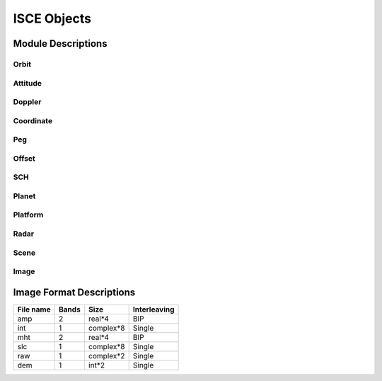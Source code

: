 ============
ISCE Objects
============

Module Descriptions
*******************

Orbit
-----

.. py:module:: isceobj.Orbit

.. py:class:: StateVector()

   This module provides a basic representation of an orbital element.

   .. py:method:: get/setTime() 

   A Python :py:class:`datetime.datetime` object indicating the time

   .. py:method:: get/setPosition() 

   A three element list indicating the position

   .. py:method:: get/setVelocity() 

   A three element list indicating the velocity

   .. py:method:: getScalarVelocity() 

   Calculate the scalar velocity from the velocity vector

   .. py:method:: calculateHeight(ellipsoid) 

   Calculate the height of the StateVector above the provided ellipsoid object.

   * Notes Comparison of StateVector objects is done with reference to their time attribute.

.. py:class:: Orbit

   This module provides the basic representation of an orbit.

   .. py:method:: set/getOrbitQuality() 

     A string representing the quality of the orbit (e.g. Preliminary, Final).

   .. py:method:: set/getOrbitSource() 

      A string representing the source of the orbital elements (e.g. Header, Delft)

   .. py:method:: set/getReferenceFrame() 
    
      A string representing the reference frame of the orbit (e.g. Earth-centered Earth-Fixed, Earth-centered inertial)

   .. py:method:: addStateVector(stateVector)

      Add an Orbit.StateVector object to the Orbit.

   .. py:method:: interpolateOrbit(time,method) 

      Interpolate the orbit and return an Orbit.StateVector at the specified time using the specified method. The variable
      time must be a datetime.datetime object, and method must be a string.  Currently, the interpolation methods include 
      'linear', 'hermite', and 'legendre'.

   .. py:method:: selectStateVectors(time,before,after) 

      Select a subset of orbital elements before and after the specified time.  The variable time
      must be a datetime.datetime object, and before and after must be integers.

   .. py:method:: trimOrbit(startTime,stopTime)

      Select a subset of orbital elements using the time bounds, startTime and stopTime.  Both startTime
      and stopTime must be datetime.datetime objects.

Attitude
--------

.. py:module:: isceobj.Attitude

.. py:class:: StateVector

   This module provides the basic representation of a spacecraft attitude state vector.

   .. py:method:: get/setTime()

      A Python datetime.datetime object indicating the time

   .. py:method:: get/setPitch()
      
      The pitch

   .. py:method:: get/setRoll() 

      The roll

   .. py:method:: get/setYaw() 

      The yaw

.. py:class:: Attitude

   This module provides the basic representation of the spacecraft attitude.

   .. py:method:: get/setAttitudeQuality()

      A string representing the quality of the spacecraft attitude (e.g. Preliminary, Final)

   .. py:method:: get/setAttitudeSource()

      A string representing the source of the spacecraft attitude (e.g. Header)

   .. py:method:: addStateVector(stateVector)

      Add an Attitude.StateVector object to the Attitude.

   .. py:method:: interpolate(time)

      Interpolate the attitude and return an Attitude.StateVector at the specified time.  The variable
      time must be a datetime.datetime object.  Currently, the interpolation method is 'linear'.

Doppler
-------

.. py:module:: isceobj.Doppler

.. py:class:: Doppler

   This module provides a basic representation of the Doppler variation with range.

   .. py:method:: get/setDopplerCoefficients(inHz=False)

      A list representing the cubic polynomial fit of Doppler with respect to range.  The variable 
      inHz is a boolean indicating whether the coefficients are expressed in Hz, or Hz/PRF.

   .. py:method:: average(doppler)

      Average two sets of Doppler polynomial coefficients.  The variable doppler should be another Doppler object.

Coordinate
----------

.. py:module:: isceobj.Location.Coordinate

.. py:class:: Coordinate(latitude=None,longitude=None,height=None)

   This module provides a basic representation of a geodetic coordinate.

   .. py:method:: get/setLatitude()

   .. py:method:: get/setLongitude()

   .. py:method:: get/setHeight()

Peg
---

.. py:module:: isceobj.Location.Peg

.. py:class:: PegFactory

   .. py:staticmethod:: fromEllipsoid(coordinate=None,heading=None,ellipsoid=None)

      Create an :py:class:`isceobj.Location.Peg` object from an :py:class:`isceobj.Location.Coordinate` object, a 
      heading and an :py:class:`isceobj.Planet.Ellipsoid` object.


.. py:class:: Peg(latitude=None,longitude=None,heading=None,radiusOfCurvature=None)

   A class to hold Peg point data used in the definition of the SCH coordinate system.

   .. py:method:: get/setHeading()

   .. py:method:: get/setRadiusOfCurvature()

Offset
------

.. py:module:: isceobj.Location.Offset

.. py:class:: Offset(x=None,y=None,dx=None,dy=None,snr=0.0)

   A class to represent a two-dimensional offset

   .. py:method:: setCoordinate(x,y)
   .. py:method:: setOffset(dx,dy)
   .. py:method:: setSignalToNoise(snr)
   .. py:method:: getCoordinate()
   .. py:method:: getOffset()
   .. py:method:: getSignalToNoise()

.. py:class:: OffsetField()

   A class to represent a collection of offsets

   .. py:method:: addOffset(offset)

      Add an :py:class:`isceobj.Location.Offset.Offset` object to the offset field.

   .. py:method:: cull(snr=0.0)

      Remove all offsets with a signal to noise lower the `snr`

   .. py:method:: unpackOffsets()

      A convenience method for converting an offset field to a list of lists.  This is 
      useful for interfacing with Fortran and C code.  The order of the elements in 
      the list is: [[x,dx,y,dy,snr],[x,dx,y,dy,snr], ... ]

SCH
---

.. py:module:: isceobj.Location.SCH

.. py:class:: SCH(peg=None)

   A class implementing SCH <-> XYZ coordinate conversions.  The variable peg should be a :py:class:`isceobj.Location.Peg.Peg` object.

   .. py:method:: xyz_to_sch(xyz)

      Convert from XYZ to SCH coordinates.  The variable xyz should be a three-element list of cartesian coordinates.

   .. py:method:: sch_to_xyz(sch)

      Convert from SCH to XYZ coordinates.  The variable sch should be a three-element list of SCH coordinates.

   .. py:method:: vxyz_to_vsch(sch,vxyz)

      Convert from a Cartesian velocity vxyz, to an SCH velocity relative to the point sch.

   .. py:method:: vsch_to_vxyz(sch,vsch)

      Convert from an SCH velocity vsch, to a Cartesian velocity relative to the point sch.

.. py:class:: LocalSCH(peg=None,sch=None)

   A class for converting between SCH coordinate systems with different peg points.

   .. py:method:: xyz_to_localsch(xyz)

   .. py:method:: localsch_to_xyz(sch)

Planet
------

.. py:module:: isceobj.Planet.AstronomicalHandbook

.. py:class::  Const

   A class encapsulating numerous physical constants.

   .. py:data:: pi
   .. py:data:: G
   .. py:data:: AU
   .. py:data:: c

.. py:module:: isceobj.Planet.Ellipsoid

.. py:class:: Ellipsoid(a=1.0,e2=0.0)

   A class for defining a planets ellipsoid

   .. py:method:: get_a() 

      Return the semi-major axis

   .. py:method:: get_e() 

      Return the eccentricity 

   .. py:method:: get_e2() 

      Return the eccentricity squared

   .. py:method:: get_f() 
      
      Return the flattening

   .. py:method:: get_b() 
     
      Return the semi-minor axis

   .. py:method:: get_c() 

      Return the distance from the center to the focus

   .. py:method:: set_a(a)
   .. py:method:: set_e(e)
   .. py:method:: set_e2(e2)
   .. py:method:: set_f(f)
   .. py:method:: set_b(b)
   .. py:method:: set_c(c)

   .. py:method:: xyz_to_llh(xyz)

      Convert from Cartesian XYZ coordinates to latitude, longitude, height.

   .. py:method:: llh_to_xyz(llh)

      Convert from latitude, longitude, height to Cartesian XYZ coordinates

   .. py:method:: geo_dis(llh1,llh2)

      Calculate the distance along the surface of the ellipsoid from llh1 to llh2.

   .. py:method:: geo_hdg(llh1,llh2)

      Calculate the heading from llh1 to llh2.

   .. py:method:: radiusOfCurvature(llh,hdg=0.0)

      Calculate the radius of curvature at a given point in a particular direction.

   .. py:method:: localRadius(llh)

      Compute the equivalent spherical radius at a given coordinate.

.. py:module:: isceobj.Planet.Planet

.. py:class:: Planet(name)

   A class to represent a planet

   .. py:method:: get_elp() 

      Return the :py:class:`isceobj.Planet.Ellipsoid.Ellipsoid` object for the planet.

   .. py:method:: get_GM()
   .. py:method:: get_name()
   .. py:method:: get_spin()

Platform
--------

.. py:module:: isceobj.Platform.Platform

.. py:class:: Platform()

   .. py:attribute:: planet
   .. py:attribute:: mission
   .. py:attribute:: pointingDirection
   .. py:attribute:: antennaLength
   .. py:attribute:: spacecraftName

Radar
-----

.. py:module:: isceobj.Radar

.. py:class:: Radar()

   .. py:attribute:: platform
      
      An :py:class:`isceobj.Platform.Platform.Platform` object

   .. py:attribute:: pulseLength
   .. py:attribute:: rangePixelSize
   .. py:attribute:: PRF
   .. py:attribute:: rangeSamplingRate
   .. py:attribute:: radarWavelength
   .. py:attribute:: radarFrequency
   .. py:attribute:: incidenceAngle
   .. py:attribute:: inPhaseValue
   .. py:attribute:: quadratureValue
   .. py:attribute:: beamNumber 

Scene
-----

.. py:module:: isceobj.Scene.Frame

.. py:class:: Frame()

   A class to represent the smallest SAR image unit.

   .. py:attribute:: instrument

      An :py:class:`isceobj.Radar.Radar.Radar` object.

   .. py:attribute:: orbit

      An :py:class:`isceobj.Orbit.Orbit` object.

   .. py:attribute:: attitude

      An :py:class:`isceobj.Attribute.Attribute` object.

   .. py:attribute:: image

      An object that inherits from :py:class:`isceobj.Image.BaseImage`.

   .. py:attribute:: squint
   .. py:attribute:: polarization
   .. py:attribute:: startingRange
   .. py:attribute:: farRange
   .. py:attribute:: sensingStart
   .. py:attribute:: sensingMid
   .. py:attribute:: sensingStop
   .. py:attribute:: trackNumber
   .. py:attribute:: orbitNumber
   .. py:attribute:: frameNumber
   .. py:attribute:: passDirection
   .. py:attribute:: processingFacility
   .. py:attribute:: processingSystem
   .. py:attribute:: processingLevel
   .. py:attribute:: processingSoftwareVersion

.. py:class:: Track()

   A collection of Frames.

   .. py:method:: combineFrames(output,frames)
   .. py:method:: addFrame(frame)

Image
-----

Image Format Descriptions
*************************

+-----------+--------+-----------+--------------+
| File name |  Bands | Size      | Interleaving |
+===========+========+===========+==============+
| amp       |   2    | real*4    |    BIP       |
+-----------+--------+-----------+--------------+
| int       |   1    | complex*8 |    Single    |
+-----------+--------+-----------+--------------+
| mht       |   2    | real*4    |    BIP       |
+-----------+--------+-----------+--------------+
| slc       |   1    | complex*8 |    Single    |
+-----------+--------+-----------+--------------+
| raw       |   1    | complex*2 |    Single    |
+-----------+--------+-----------+--------------+
| dem       |   1    | int*2     |    Single    |
+-----------+--------+-----------+--------------+
.. py:module:: isceobj.Image.BaseImage

.. py:class:: BaseImage

   The base class for image objects.

   .. py:attribute:: width
   .. py:attribute:: length
   .. py:attribute:: accessMode 
   .. py:attribute:: filename
   .. py:attribute:: byteOrder

.. py:module:: isceobj.Image.AmpImage

.. py:class:: AmpImage

   A band-interleaved-by-pixel file, containing radar amplitude images in each band. 

.. py:module:: isceobj.Image.DemImage

.. py:class:: DemImage

   A single-banded 2-byte integer file, representing a Digital Elevation Model (DEM).

.. py:module:: isceobj.Image.IntImage

.. py:class:: IntImage

   A single-banded, complex-valued interferogram.

.. py:module:: isceobj.Image.MhtImage

.. py:class:: MhtImage

   A band-interleaved-by-pixel Magnitude (M) and height (ht) image.

.. py:module:: isceobj.Image.RawImage

.. py:class:: RawImage

   A single-banded, 2-byte, complex-valued image.  Typically used for unfocussed SAR data.

.. py:module:: isceobj.Image.RgImage

.. py:class:: RgImage

   A band-interleaved-by-pixel Red (r), Green (g) image.

.. py:module:: isceobj.Image.SlcImage

.. py:class:: SlcImage

   A single-banded, 8-byte, complex-valued image.  Typically used for focussed SAR data.
